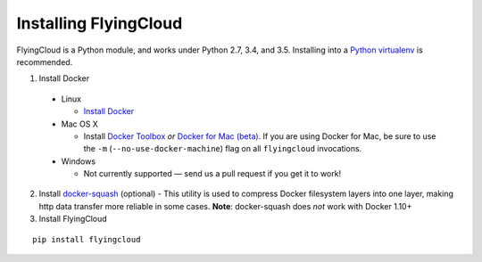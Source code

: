 .. _installing:

Installing FlyingCloud
======================

FlyingCloud is a Python module, and works under Python 2.7, 3.4, and 3.5.
Installing into a `Python virtualenv <http://docs.python-guide.org/en/latest/dev/virtualenvs/>`_
is recommended.

1. Install Docker
  - Linux

    - `Install Docker <https://docs.docker.com/linux/step_one/>`_

  - Mac OS X

    - Install `Docker Toolbox <https://www.docker.com/products/docker-toolbox>`_ *or*
      `Docker for Mac (beta) <https://beta.docker.com/docs/>`_.
      If you are using Docker for Mac,
      be sure to use the ``-m`` (``--no-use-docker-machine``) flag
      on all ``flyingcloud`` invocations.

  - Windows

    - Not currently supported — send us a pull request if you get it to work!

2. Install `docker-squash <https://github.com/jwilder/docker-squash>`_ (optional) -
   This utility is used to compress Docker filesystem layers into one layer, making http
   data transfer more reliable in some cases.
   **Note**: docker-squash does *not* work with Docker 1.10+
3. Install FlyingCloud

::

    pip install flyingcloud

